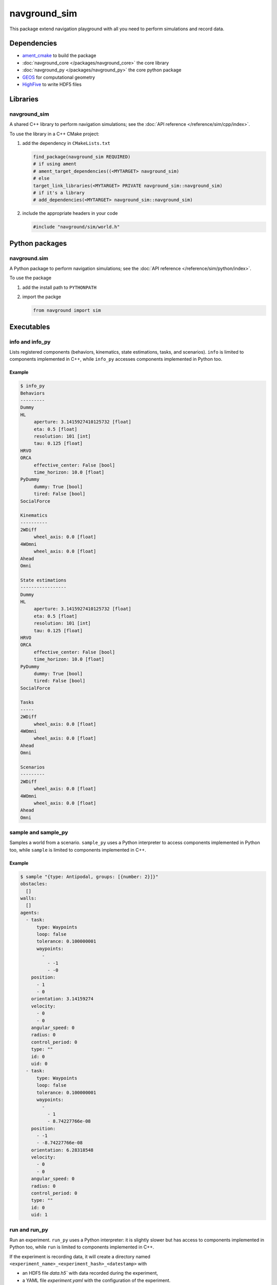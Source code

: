 =============
navground_sim
=============

This package extend navigation playground with all you need to perform simulations and record data.

Dependencies
============

- `ament_cmake <https://index.ros.org/p/ament_cmake/#humble>`_ to build the package
- :doc:`navground_core </packages/navground_core>` the core library
- :doc:`navground_py </packages/navground_py>` the core python package
- `GEOS <https://libgeos.org>`_ for computational geometry
- `HighFive <https://github.com/BlueBrain/HighFive>`_ to write HDF5 files

Libraries
=========

navground_sim
-------------

A shared C++ library to perform navigation simulations; see the :doc:`API reference </reference/sim/cpp/index>`.

To use the library in a C++ CMake project:

#. add the dependency in ``CMakeLists.txt``

   .. code-block:: cmake

      find_package(navground_sim REQUIRED)
      # if using ament
      # ament_target_dependencies((<MYTARGET> navground_sim)
      # else
      target_link_libraries(<MYTARGET> PRIVATE navground_sim::navground_sim)
      # if it's a library
      # add_dependencies(<MYTARGET> navground_sim::navground_sim)

#. include the appropriate headers in your code

   .. code-block:: cpp

      #include "navground/sim/world.h"


Python packages
===============

navground.sim
--------------

A Python package to perform navigation simulations; see the :doc:`API reference </reference/sim/python/index>`.

To use the package

#. add the install path to ``PYTHONPATH``

#. import the packge

   .. code-block:: python

      from navground import sim

Executables
===========

.. _info_sim:

info and info_py
----------------

Lists registered components (behaviors, kinematics, state estimations, tasks, and scenarios).
``info`` is limited to components implemented in C++, while ``info_py`` accesses components implemented in Python too.


.. argparse::
   :module: navground.sim.list
   :func: parser
   :prog: info|info_py
   :nodescription:
   :nodefault:


Example
~~~~~~~

.. code-block:: console

   $ info_py       
   Behaviors
   ---------
   Dummy
   HL
        aperture: 3.1415927410125732 [float]
        eta: 0.5 [float]
        resolution: 101 [int]
        tau: 0.125 [float]
   HRVO
   ORCA
        effective_center: False [bool]
        time_horizon: 10.0 [float]
   PyDummy
        dummy: True [bool]
        tired: False [bool]
   SocialForce
   
   Kinematics
   ----------
   2WDiff
        wheel_axis: 0.0 [float]
   4WOmni
        wheel_axis: 0.0 [float]
   Ahead
   Omni
   
   State estimations
   -----------------
   Dummy
   HL
        aperture: 3.1415927410125732 [float]
        eta: 0.5 [float]
        resolution: 101 [int]
        tau: 0.125 [float]
   HRVO
   ORCA
        effective_center: False [bool]
        time_horizon: 10.0 [float]
   PyDummy
        dummy: True [bool]
        tired: False [bool]
   SocialForce
   
   Tasks
   -----
   2WDiff
        wheel_axis: 0.0 [float]
   4WOmni
        wheel_axis: 0.0 [float]
   Ahead
   Omni
   
   Scenarios
   ---------
   2WDiff
        wheel_axis: 0.0 [float]
   4WOmni
        wheel_axis: 0.0 [float]
   Ahead
   Omni


.. _sample:

sample and sample_py
--------------------

Samples a world from a scenario. ``sample_py`` uses a Python interpreter to access components implemented in Python too, while ``sample`` is limited to components implemented in C++.


.. argparse::
   :module: navground.sim.sample
   :func: parser
   :prog: sample|sample_py
   :nodescription:

Example
~~~~~~~

.. code-block:: console

   $ sample "{type: Antipodal, groups: [{number: 2}]}"
   obstacles:
     []
   walls:
     []
   agents:
     - task:
         type: Waypoints
         loop: false
         tolerance: 0.100000001
         waypoints:
           -
             - -1
             - -0
       position:
         - 1
         - 0
       orientation: 3.14159274
       velocity:
         - 0
         - 0
       angular_speed: 0
       radius: 0
       control_period: 0
       type: ""
       id: 0
       uid: 0
     - task:
         type: Waypoints
         loop: false
         tolerance: 0.100000001
         waypoints:
           -
             - 1
             - 8.74227766e-08
       position:
         - -1
         - -8.74227766e-08
       orientation: 6.28318548
       velocity:
         - 0
         - 0
       angular_speed: 0
       radius: 0
       control_period: 0
       type: ""
       id: 0
       uid: 1


.. _run:

run and run_py
--------------

Run an experiment. ``run_py`` uses a Python interpreter: it is slightly slower but has access to components implemented in Python too, while ``run`` is limited to components implemented in C++.

.. argparse::
   :module: navground.sim.run
   :func: parser
   :prog: run|run_py
   :nodescription:

If the experiment is recording data, it will create a directory named ``<experiment_name>_<experiment_hash>_<datestamp>`` with

- an HDF5 file `data.h5`` with data recorded during the experiment,
- a YAML file `experiment.yaml` with the configuration of the experiment. 

Example
~~~~~~~

.. code-block:: console

   $ run  "{save_directory: ".", scenario: {type: Antipodal, groups: [{number: 20}]}}"
   Duration: 0.0120453 s
   Saved to: "./experiment_3784746994027959661_2023-07-07_16-13-36/data.h5"      


.. note::

    Although individual runs in a single thread, we can speed up experiments consisting of *multiple* runs by parallelizing them. Check out :ref:`the related guide <parallelize_guide>` to know more.

.. _run_rt:

run_rt
------

Run an experiment using Python in real time. You can visualize the world in a browser view.


.. argparse::
   :module: navground.sim.run_rt
   :func: parser
   :prog: run_rt
   :nodescription:


Example
~~~~~~~

.. code-block:: console

   $ run_rt experiment.yaml --factor 5.0


record video
------------

Record a video from an experiment.


.. argparse::
   :module: navground.sim.record_video
   :func: parser
   :prog: record_video
   :nodescription:

Example
~~~~~~~

.. code-block:: console

   $ record_video experiment.yaml video.mp4 --factor 5.0

replay
------

Replays an experiment in real-time. You can visualize the world in a browser view, similarly to run_rt_ but for recorded experiment, or create a video from it.


.. argparse::
   :module: navground.sim.run_rt
   :func: parser
   :prog: run_rt
   :nodescription:

Example
~~~~~~~

.. code-block:: console

   $ replay ./experiment_3784746994027959661_2023-07-07_16-13-36/data.h5 --factor 10
